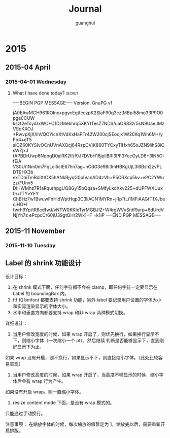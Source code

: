 #+TITLE: Journal
#+AUTHOR: guanghui
#+TAGS: { WORK(w) LIFE(l) secret(s) }

* 2015
** 2015-04 April
*** 2015-04-01 Wednesday

**** What I have done today?                                      :secret:
-----BEGIN PGP MESSAGE-----
Version: GnuPG v1

jA0EAwMCH961ROInoxpgycEgtfeezpK2SlaF90q3cztMBpI58mo33P9O0pge0CUW
kszt2eTsyiGxWC+C1DzMebhrq5XKYtTesZ7NDS/uaOR83zr5sN9UaeJMzVSqKXOJ
+RwvpXjX/IhVQOYicnXtVdXxHaPTr42W200cjSEoojk1W20Xq1Wh6M+/yFb4+eT5
siOZ60KYSIvOCnUVnAXQcj64RzpCViK860TYCxyTlHxh65oJZN9iihS8iCsWZjxJ
tAPBDrUwp6NqbgD0alRK2If/f9J7DVbH18jplIBRl3PF3YccOyLD8+3lN5OlfEiA
VS0Ui1Nm0m7FqLol5clE67hn7ag+nCdG3e98i3mHBKgUjL3l6Bsh2zvPLDT9HX3b
exTDhiTmBdiXtCX5hANkRjyqG0pIVanAD4zVh+P5CRXcp5kv+vPC2YWuzz/FUnv5
DIHWMhz7R1aRqurhpgUQ8Gy15bQqsa+SMfyLkdXkv225+dUPFWXUux0r+fTYvYFY
ChBHz7w1BwuwFnHldWptHqp3C3liAON1MYRn+jRpTtLi1MFiAAGfT1XJbeqiHG+I
fwrh9Yp/tR8cdfwJ/vNTW0KKIeTyrMGBJIZ+W4rgWVySntf9urp+6dUrdVNjYh7z
ePcpcCr60jU39gtQHr2Wx1+F
=k1iP
-----END PGP MESSAGE-----
** 2015-11 November
*** 2015-11-10 Tuesday
** Label 的 shrink 功能设计
设计目标：
1. 在 shrink 模式下面，任何字符都不会被 clamp，即任何字符一定要显示在 Label 的 boundingBox 内。
2. ttf 和 bmfont 都要支持 shrink 功能，另外 label 要记录用户设置的字体大小和实际渲染显示的字体大小。
3. 水平和垂直方向都要支持 wrap 和非 wrap 两种模式切换。


详细设计：
1. 当用户修改宽度的时候，如果 wrap 开启了，则优先换行，如果换行显示不下，则缩小字体（一次缩小一个 pt），然后继续
   判断是否能够显示下，直到刚好显示下为止。
如果 wrap 没有开启，则不换行，如果显示不下，则直接缩小字体。（此处比较容易实现）

2. 当用户修改高度的时候，如果 wrap 开启了，当高度不够显示的时候，缩小字体后会有 wrap 行为产生。
如果没有开启 wrap。则一直缩小字体。

3. resize content mode 下面，是没有 wrap 模式的。
只能通过手动换行。

注意事项：
在缩放字体的时候，每次缩放的值暂定为 1，缩放完以后，需要重新开启排版。
